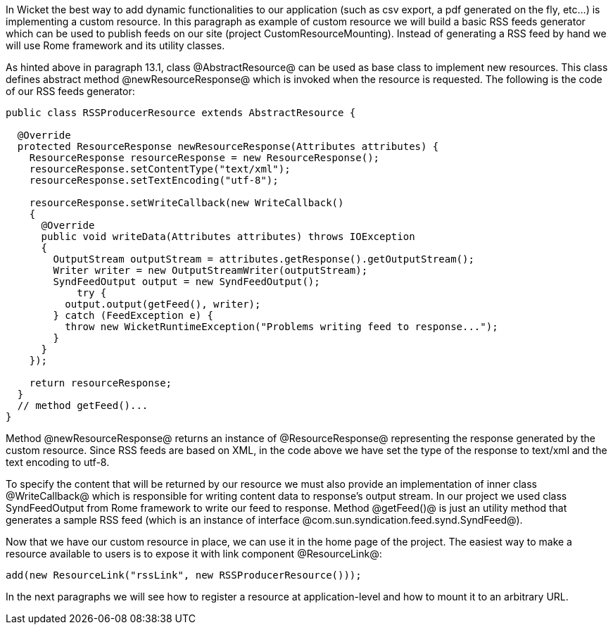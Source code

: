 

In Wicket the best way to add dynamic functionalities to our application (such as csv export, a pdf generated on the fly, etc...) is implementing a custom resource. In this paragraph as example of custom resource we will build a basic RSS feeds generator which can be used to publish feeds on our site (project CustomResourceMounting). Instead of generating a RSS feed by hand we will use Rome framework and its utility classes. 

As hinted above in paragraph 13.1, class @AbstractResource@ can be used as base class to implement new resources. This class defines abstract method @newResourceResponse@ which is invoked when the resource is requested. The following is the code of our RSS feeds generator:

[source, java]
----
public class RSSProducerResource extends AbstractResource {

  @Override
  protected ResourceResponse newResourceResponse(Attributes attributes) {
    ResourceResponse resourceResponse = new ResourceResponse();
    resourceResponse.setContentType("text/xml");
    resourceResponse.setTextEncoding("utf-8");
    
    resourceResponse.setWriteCallback(new WriteCallback()
    {
      @Override
      public void writeData(Attributes attributes) throws IOException
      {
        OutputStream outputStream = attributes.getResponse().getOutputStream();
        Writer writer = new OutputStreamWriter(outputStream);
        SyndFeedOutput output = new SyndFeedOutput();
            try {
          output.output(getFeed(), writer);
        } catch (FeedException e) {
          throw new WicketRuntimeException("Problems writing feed to response...");
        }
      }      
    });
    
    return resourceResponse;
  }
  // method getFeed()...
}
----

Method @newResourceResponse@ returns an instance of @ResourceResponse@ representing the response generated by the custom resource. Since RSS feeds are based on XML, in the code above we have set the type of the response to text/xml and the text encoding to utf-8.

To specify the content that will be returned by our resource we must also provide an implementation of inner class @WriteCallback@ which is responsible for writing content data to response's output stream. In our project we used class SyndFeedOutput from Rome framework to write our feed to response. Method @getFeed()@ is just an utility method that generates a sample RSS feed (which is an instance of interface @com.sun.syndication.feed.synd.SyndFeed@).

Now that we have our custom resource in place, we can use it in the home page of the project. The easiest way to make a resource available to users is to expose it with link component @ResourceLink@: 

[source, java]
----
add(new ResourceLink("rssLink", new RSSProducerResource()));
----

In the next paragraphs we will see how to register a resource at application-level and how to mount it to an arbitrary URL.
